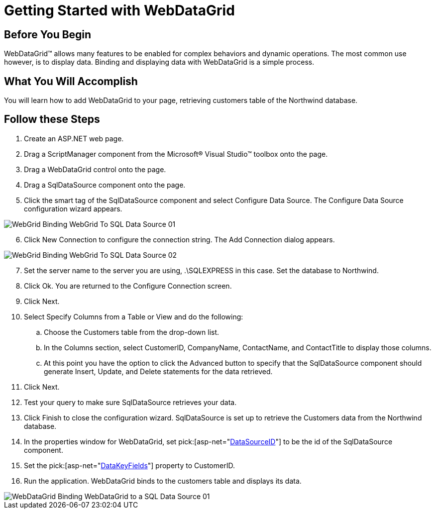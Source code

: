 ﻿////

|metadata|
{
    "name": "webdatagrid-getting-started-with-webdatagrid",
    "controlName": ["WebDataGrid"],
    "tags": ["Data Binding","Grids"],
    "guid": "{84AA0A4E-A183-4A8A-8B46-3401F1A57D23}",  
    "buildFlags": [],
    "createdOn": "0001-01-01T00:00:00Z"
}
|metadata|
////

= Getting Started with WebDataGrid

== Before You Begin

WebDataGrid™ allows many features to be enabled for complex behaviors and dynamic operations. The most common use however, is to display data. Binding and displaying data with WebDataGrid is a simple process.

== What You Will Accomplish

You will learn how to add WebDataGrid to your page, retrieving customers table of the Northwind database.

== Follow these Steps

[start=1]
. Create an ASP.NET web page.
[start=2]
. Drag a ScriptManager component from the Microsoft® Visual Studio™ toolbox onto the page.
[start=3]
. Drag a WebDataGrid control onto the page.
[start=4]
. Drag a SqlDataSource component onto the page.
[start=5]
. Click the smart tag of the SqlDataSource component and select Configure Data Source. The Configure Data Source configuration wizard appears.

image::images/WebGrid_Binding_WebGrid_To_SQL_Data_Source_01.png[]

[start=6]
. Click New Connection to configure the connection string. The Add Connection dialog appears.

image::images/WebGrid_Binding_WebGrid_To_SQL_Data_Source_02.png[]

[start=7]
. Set the server name to the server you are using, .\SQLEXPRESS in this case. Set the database to Northwind.
[start=8]
. Click Ok. You are returned to the Configure Connection screen.
[start=9]
. Click Next.
[start=10]
. Select Specify Columns from a Table or View and do the following:

.. Choose the Customers table from the drop-down list.
.. In the Columns section, select CustomerID, CompanyName, ContactName, and ContactTitle to display those columns.
.. At this point you have the option to click the Advanced button to specify that the SqlDataSource component should generate Insert, Update, and Delete statements for the data retrieved.

[start=11]
. Click Next.
[start=12]
. Test your query to make sure SqlDataSource retrieves your data.
[start=13]
. Click Finish to close the configuration wizard. SqlDataSource is set up to retrieve the Customers data from the Northwind database.
[start=14]
. In the properties window for WebDataGrid, set  pick:[asp-net="link:infragistics4.web.v{ProductVersion}~infragistics.web.ui.framework.data.flatdataboundcontrol~datasourceid.html[DataSourceID]"]  to be the id of the SqlDataSource component.
[start=15]
. Set the  pick:[asp-net="link:infragistics4.web.v{ProductVersion}~infragistics.web.ui.framework.data.flatdataboundcontrol~datakeyfields.html[DataKeyFields]"]  property to CustomerID.
[start=16]
. Run the application. WebDataGrid binds to the customers table and displays its data.

image::images/WebDataGrid_Binding_WebDataGrid_to_a_SQL_Data_Source_01.png[]